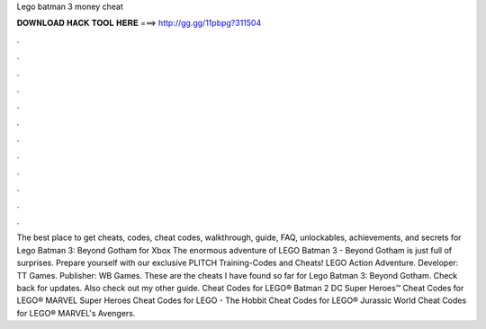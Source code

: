 Lego batman 3 money cheat

𝐃𝐎𝐖𝐍𝐋𝐎𝐀𝐃 𝐇𝐀𝐂𝐊 𝐓𝐎𝐎𝐋 𝐇𝐄𝐑𝐄 ===> http://gg.gg/11pbpg?311504

.

.

.

.

.

.

.

.

.

.

.

.

The best place to get cheats, codes, cheat codes, walkthrough, guide, FAQ, unlockables, achievements, and secrets for Lego Batman 3: Beyond Gotham for Xbox  The enormous adventure of LEGO Batman 3 - Beyond Gotham is just full of surprises. Prepare yourself with our exclusive PLITCH Training-Codes and Cheats! LEGO Action Adventure. Developer: TT Games. Publisher: WB Games. These are the cheats I have found so far for Lego Batman 3: Beyond Gotham. Check back for updates. Also check out my other guide. Cheat Codes for LEGO® Batman 2 DC Super Heroes™ Cheat Codes for LEGO® MARVEL Super Heroes Cheat Codes for LEGO - The Hobbit Cheat Codes for LEGO® Jurassic World Cheat Codes for LEGO® MARVEL's Avengers.